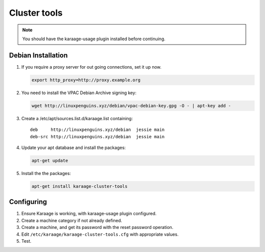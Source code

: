Cluster tools
=============
.. note::

    You should have the karaage-usage plugin installed before continuing.

Debian Installation
-------------------
#.  If you require a proxy server for out going connections, set it up now.

    .. code-block:: bash

        export http_proxy=http://proxy.example.org

#.  You need to install the VPAC Debian Archive signing key:

    .. code-block:: bash

        wget http://linuxpenguins.xyz/debian/vpac-debian-key.gpg -O - | apt-key add -

#.  Create a /etc/apt/sources.list.d/karaage.list containing::

        deb     http://linuxpenguins.xyz/debian  jessie main
        deb-src http://linuxpenguins.xyz/debian  jessie main

#.  Update your apt database and install the packages:

    .. code-block:: bash

        apt-get update

#.  Install the the packages:

    .. code-block:: bash

        apt-get install karaage-cluster-tools


Configuring
-----------
#. Ensure Karaage is working, with karaage-usage plugin configured.
#. Create a machine category if not already defined.
#. Create a machine, and get its password with the reset password operation.
#. Edit ``/etc/karaage/karaage-cluster-tools.cfg`` with appropriate values.
#. Test.
